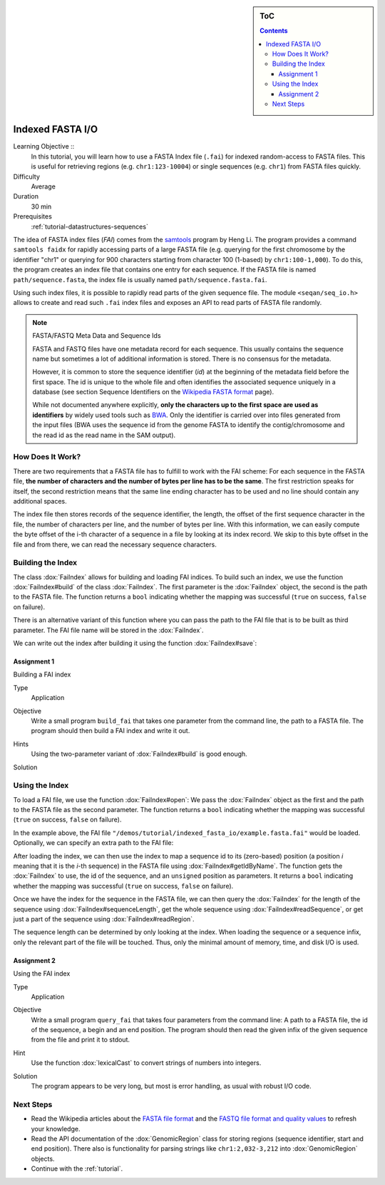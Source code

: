 .. sidebar:: ToC

    .. contents::

.. _tutorial-io-indexed-fasta-io:

Indexed FASTA I/O
=================

Learning Objective ::
  In this tutorial, you will learn how to use a FASTA Index file (``.fai``) for indexed random-access to FASTA files.
  This is useful for retrieving regions (e.g. ``chr1:123-10004``) or single sequences (e.g. ``chr1``) from FASTA files quickly.

Difficulty
  Average

Duration
  30 min

Prerequisites
  :ref:`tutorial-datastructures-sequences`

The idea of FASTA index files (*FAI*) comes from the `samtools <http://samtools.sourceforge.net/samtools.shtml>`_ program by Heng Li.
The program provides a command ``samtools faidx`` for rapidly accessing parts of a large FASTA file (e.g. querying for the first chromosome by the identifier "chr1" or querying for 900 characters starting from character 100 (1-based) by ``chr1:100-1,000``).
To do this, the program creates an index file that contains one entry for each sequence.
If the FASTA file is named ``path/sequence.fasta``, the index file is usually named ``path/sequence.fasta.fai``.

Using such index files, it is possible to rapidly read parts of the given sequence file.
The module ``<seqan/seq_io.h>`` allows to create and read such ``.fai`` index files and exposes an API to read parts of FASTA file randomly.

.. note::

    FASTA/FASTQ Meta Data and Sequence Ids

    FASTA and FASTQ files have one metadata record for each sequence.
    This usually contains the sequence name but sometimes a lot of additional information is stored.
    There is no consensus for the metadata.

    However, it is common to store the sequence identifier (*id*) at the beginning of the metadata field before the first space.
    The id is unique to the whole file and often identifies the associated sequence uniquely in a database (see section Sequence Identifiers on the `Wikipedia FASTA format <http://en.wikipedia.org/wiki/FASTA_format>`_ page).

    While not documented anywhere explicitly, **only the characters up to the first space are used as identifiers** by widely used tools such as `BWA <http://bio-bwa.sourceforge.net/>`_.
    Only the identifier is carried over into files generated from the input files (BWA uses the sequence id from the genome FASTA to identify the contig/chromosome and the read id as the read name in the SAM output).

How Does It Work?
-----------------

There are two requirements that a FASTA file has to fulfill to work with the FAI scheme:
For each sequence in the FASTA file, **the number of characters and the number of bytes per line has to be the same**.
The first restriction speaks for itself, the second restriction means that the same line ending character has to be used and no line should contain any additional spaces.

The index file then stores records of the sequence identifier, the length, the offset of the first sequence character in the file, the number of characters per line, and the number of bytes per line.
With this information, we can easily compute the byte offset of the i-th character of a sequence in a file by looking at its index record.
We skip to this byte offset in the file and from there, we can read the necessary sequence characters.

Building the Index
------------------

The class :dox:`FaiIndex` allows for building and loading FAI indices.
To build such an index, we use the function :dox:`FaiIndex#build` of the class :dox:`FaiIndex`.
The first parameter is the :dox:`FaiIndex` object, the second is the path to the FASTA file.
The function returns a ``bool`` indicating whether the mapping was successful (``true`` on success, ``false`` on failure).

.. includefrags:: demos/tutorial/indexed_fasta_io/base.cpp
    :fragment: build_index1

There is an alternative variant of this function where you can pass the path to the FAI file that is to be built as third parameter.
The FAI file name will be stored in the :dox:`FaiIndex`.

.. includefrags:: demos/tutorial/indexed_fasta_io/base.cpp
    :fragment: build_index2

We can write out the index after building it using the function :dox:`FaiIndex#save`:

.. includefrags:: demos/tutorial/indexed_fasta_io/base.cpp
    :fragment: save_index

Assignment 1
""""""""""""

.. container:: assignment

   Building a FAI index

   Type
     Application

   Objective
      Write a small program ``build_fai`` that takes one parameter from the command line, the path to a FASTA file.
      The program should then build a FAI index and write it out.

   Hints
     .. container:: foldable

       Using the two-parameter variant of :dox:`FaiIndex#build` is good enough.

   Solution
     .. container:: foldable

        .. includefrags:: demos/tutorial/indexed_fasta_io/solution1.cpp

Using the Index
---------------

To load a FAI file, we use the function :dox:`FaiIndex#open`: We pass the :dox:`FaiIndex` object as the first and the path to the FASTA file as the second parameter.
The function returns a ``bool`` indicating whether the mapping was successful (``true`` on success, ``false`` on failure).

.. includefrags:: demos/tutorial/indexed_fasta_io/base.cpp
    :fragment: open_index1

In the example above, the FAI file ``"/demos/tutorial/indexed_fasta_io/example.fasta.fai"`` would be
loaded. Optionally, we can specify an extra path to the FAI file:

.. includefrags:: demos/tutorial/indexed_fasta_io/base.cpp
    :fragment: open_index2

After loading the index, we can then use the index to map a sequence id to its (zero-based) position (a position *i* meaning that it is the *i*-th sequence) in the FASTA file using :dox:`FaiIndex#getIdByName`.
The function gets the :dox:`FaiIndex` to use, the id of the sequence, and an ``unsigned`` position as parameters.
It returns a ``bool`` indicating whether the mapping was successful (``true`` on success, ``false`` on failure).

.. includefrags:: demos/tutorial/indexed_fasta_io/base.cpp
    :fragment: idx

Once we have the index for the sequence in the FASTA file, we can then query the :dox:`FaiIndex` for the length of the sequence using :dox:`FaiIndex#sequenceLength`, get the whole sequence using :dox:`FaiIndex#readSequence`, or get just a part of the sequence using :dox:`FaiIndex#readRegion`.

.. includefrags:: demos/tutorial/indexed_fasta_io/base.cpp
    :fragment: example_functions

The sequence length can be determined by only looking at the index.
When loading the sequence or a sequence infix, only the relevant part of the file will be touched.
Thus, only the minimal amount of memory, time, and disk I/O is used.

Assignment 2
""""""""""""

.. container:: assignment

   Using the FAI index

   Type
     Application

   Objective
     Write a small program ``query_fai`` that takes four parameters from the command line:
     A path to a FASTA file, the id of the sequence, a begin and an end position.
     The program should then read the given infix of the given sequence from the file and print it to stdout.

   Hint
     .. container:: foldable

       Use the function :dox:`lexicalCast` to convert strings of numbers into integers.

   Solution
     .. container:: foldable

       The program appears to be very long, but most is error handling, as usual with robust I/O code.

       .. includefrags:: demos/tutorial/indexed_fasta_io/solution2.cpp


Next Steps
----------

* Read the Wikipedia articles about the `FASTA file format <http://en.wikipedia.org/wiki/FASTA_format>`_ and the `FASTQ file format and quality values <http://en.wikipedia.org/wiki/FASTQ_format>`_ to refresh your knowledge.
* Read the API documentation of the :dox:`GenomicRegion` class for storing regions (sequence identifier, start and end position).
  There also is functionality for parsing strings like ``chr1:2,032-3,212`` into :dox:`GenomicRegion` objects.
* Continue with the :ref:`tutorial`.
